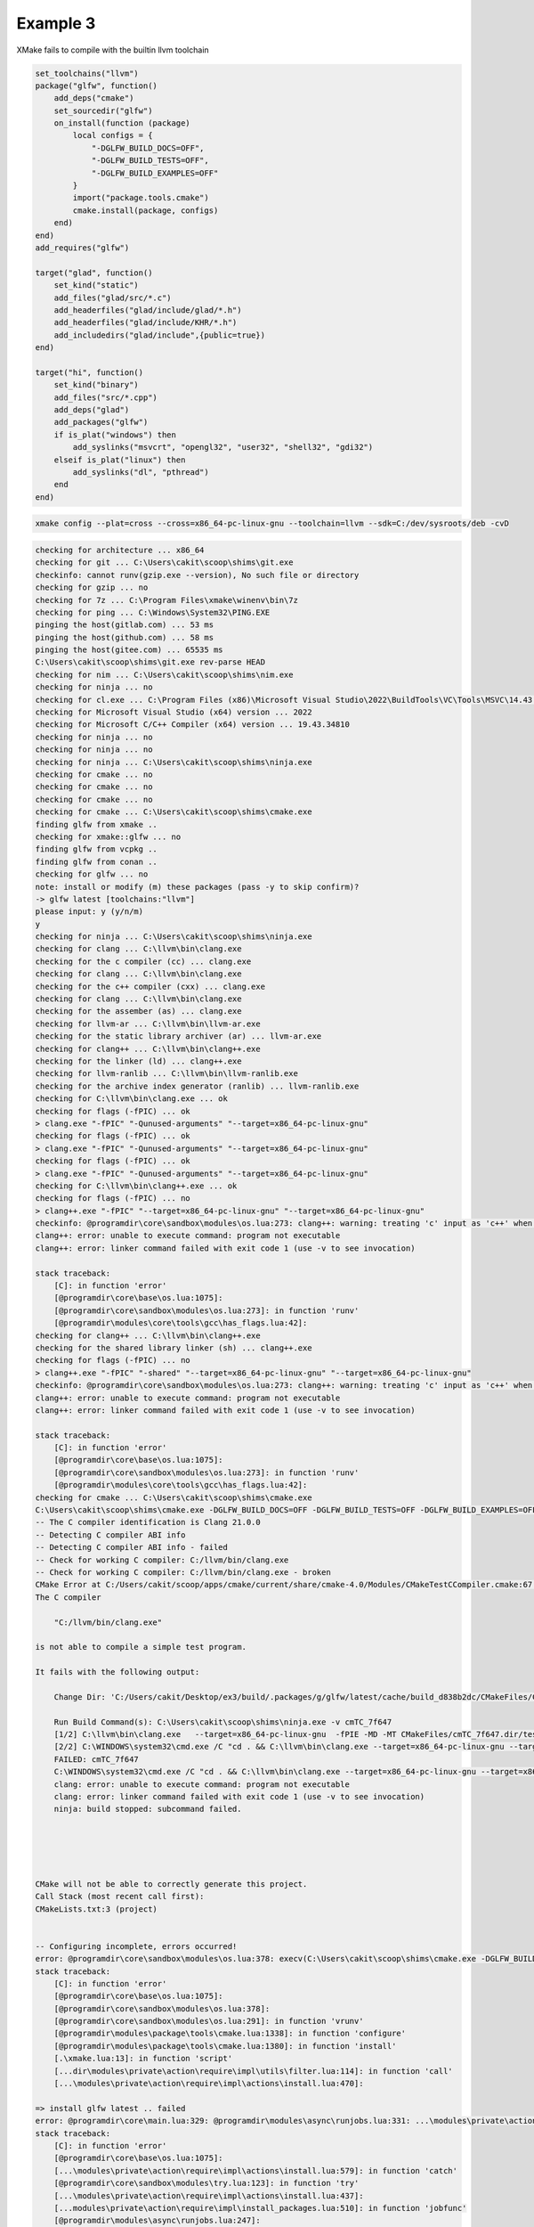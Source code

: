 ###########
 Example 3
###########

XMake fails to compile with the builtin llvm toolchain

.. code:: lua

    set_toolchains("llvm")
    package("glfw", function()
        add_deps("cmake")
        set_sourcedir("glfw")
        on_install(function (package)
            local configs = {
                "-DGLFW_BUILD_DOCS=OFF",
                "-DGLFW_BUILD_TESTS=OFF",
                "-DGLFW_BUILD_EXAMPLES=OFF"
            }
            import("package.tools.cmake")
            cmake.install(package, configs)
        end)
    end)
    add_requires("glfw")

    target("glad", function()
        set_kind("static")
        add_files("glad/src/*.c")
        add_headerfiles("glad/include/glad/*.h")
        add_headerfiles("glad/include/KHR/*.h")
        add_includedirs("glad/include",{public=true})
    end)

    target("hi", function()
        set_kind("binary")
        add_files("src/*.cpp")
        add_deps("glad")
        add_packages("glfw")
        if is_plat("windows") then
            add_syslinks("msvcrt", "opengl32", "user32", "shell32", "gdi32")
        elseif is_plat("linux") then
            add_syslinks("dl", "pthread")
        end
    end)

.. code:: bash

   xmake config --plat=cross --cross=x86_64-pc-linux-gnu --toolchain=llvm --sdk=C:/dev/sysroots/deb -cvD

.. code:: bash

    checking for architecture ... x86_64
    checking for git ... C:\Users\cakit\scoop\shims\git.exe
    checkinfo: cannot runv(gzip.exe --version), No such file or directory
    checking for gzip ... no
    checking for 7z ... C:\Program Files\xmake\winenv\bin\7z
    checking for ping ... C:\Windows\System32\PING.EXE
    pinging the host(gitlab.com) ... 53 ms
    pinging the host(github.com) ... 58 ms
    pinging the host(gitee.com) ... 65535 ms
    C:\Users\cakit\scoop\shims\git.exe rev-parse HEAD
    checking for nim ... C:\Users\cakit\scoop\shims\nim.exe
    checking for ninja ... no
    checking for cl.exe ... C:\Program Files (x86)\Microsoft Visual Studio\2022\BuildTools\VC\Tools\MSVC\14.43.34808\bin\HostX64\x64\cl.exe
    checking for Microsoft Visual Studio (x64) version ... 2022
    checking for Microsoft C/C++ Compiler (x64) version ... 19.43.34810
    checking for ninja ... no
    checking for ninja ... no
    checking for ninja ... C:\Users\cakit\scoop\shims\ninja.exe
    checking for cmake ... no
    checking for cmake ... no
    checking for cmake ... no
    checking for cmake ... C:\Users\cakit\scoop\shims\cmake.exe
    finding glfw from xmake ..
    checking for xmake::glfw ... no
    finding glfw from vcpkg ..
    finding glfw from conan ..
    checking for glfw ... no
    note: install or modify (m) these packages (pass -y to skip confirm)?
    -> glfw latest [toolchains:"llvm"]
    please input: y (y/n/m)
    y
    checking for ninja ... C:\Users\cakit\scoop\shims\ninja.exe
    checking for clang ... C:\llvm\bin\clang.exe
    checking for the c compiler (cc) ... clang.exe
    checking for clang ... C:\llvm\bin\clang.exe
    checking for the c++ compiler (cxx) ... clang.exe
    checking for clang ... C:\llvm\bin\clang.exe
    checking for the assember (as) ... clang.exe
    checking for llvm-ar ... C:\llvm\bin\llvm-ar.exe
    checking for the static library archiver (ar) ... llvm-ar.exe
    checking for clang++ ... C:\llvm\bin\clang++.exe
    checking for the linker (ld) ... clang++.exe
    checking for llvm-ranlib ... C:\llvm\bin\llvm-ranlib.exe
    checking for the archive index generator (ranlib) ... llvm-ranlib.exe
    checking for C:\llvm\bin\clang.exe ... ok
    checking for flags (-fPIC) ... ok
    > clang.exe "-fPIC" "-Qunused-arguments" "--target=x86_64-pc-linux-gnu"
    checking for flags (-fPIC) ... ok
    > clang.exe "-fPIC" "-Qunused-arguments" "--target=x86_64-pc-linux-gnu"
    checking for flags (-fPIC) ... ok
    > clang.exe "-fPIC" "-Qunused-arguments" "--target=x86_64-pc-linux-gnu"
    checking for C:\llvm\bin\clang++.exe ... ok
    checking for flags (-fPIC) ... no
    > clang++.exe "-fPIC" "--target=x86_64-pc-linux-gnu" "--target=x86_64-pc-linux-gnu"
    checkinfo: @programdir\core\sandbox\modules\os.lua:273: clang++: warning: treating 'c' input as 'c++' when in C++ mode, this behavior is deprecated [-Wdeprecated]
    clang++: error: unable to execute command: program not executable
    clang++: error: linker command failed with exit code 1 (use -v to see invocation)

    stack traceback:
        [C]: in function 'error'
        [@programdir\core\base\os.lua:1075]:
        [@programdir\core\sandbox\modules\os.lua:273]: in function 'runv'
        [@programdir\modules\core\tools\gcc\has_flags.lua:42]:
    checking for clang++ ... C:\llvm\bin\clang++.exe
    checking for the shared library linker (sh) ... clang++.exe
    checking for flags (-fPIC) ... no
    > clang++.exe "-fPIC" "-shared" "--target=x86_64-pc-linux-gnu" "--target=x86_64-pc-linux-gnu"
    checkinfo: @programdir\core\sandbox\modules\os.lua:273: clang++: warning: treating 'c' input as 'c++' when in C++ mode, this behavior is deprecated [-Wdeprecated]
    clang++: error: unable to execute command: program not executable
    clang++: error: linker command failed with exit code 1 (use -v to see invocation)

    stack traceback:
        [C]: in function 'error'
        [@programdir\core\base\os.lua:1075]:
        [@programdir\core\sandbox\modules\os.lua:273]: in function 'runv'
        [@programdir\modules\core\tools\gcc\has_flags.lua:42]:
    checking for cmake ... C:\Users\cakit\scoop\shims\cmake.exe
    C:\Users\cakit\scoop\shims\cmake.exe -DGLFW_BUILD_DOCS=OFF -DGLFW_BUILD_TESTS=OFF -DGLFW_BUILD_EXAMPLES=OFF -DCMAKE_INSTALL_PREFIX=C:\Users\cakit\Desktop\ex3\build\.packages\g\glfw\latest\d838b2dcf55d4c1b9ec05d8a77d64c01 -DCMAKE_INSTALL_LIBDIR:PATH=lib -G Ninja -DCMAKE_MAKE_PROGRAM=C:\Users\cakit\scoop\shims\ninja.exe -DCMAKE_POSITION_INDEPENDENT_CODE=ON -DHAVE_FLAG_SEARCH_PATHS_FIRST=0 -DCMAKE_AR=C:/llvm/bin/llvm-ar.exe -DCMAKE_C_FLAGS=--target=x86_64-pc-linux-gnu -DCMAKE_ASM_COMPILER=C:/llvm/bin/clang.exe -DCMAKE_CXX_FLAGS=--target=x86_64-pc-linux-gnu -DCMAKE_OSX_SYSROOT= -DBUILD_SHARED_LIBS=OFF "-DCMAKE_CXX_LINK_EXECUTABLE=C:/llvm/bin/clang++.exe <FLAGS> <CMAKE_CXX_LINK_FLAGS> <LINK_FLAGS> <OBJECTS> -o <TARGET> <LINK_LIBRARIES>" -DCMAKE_FIND_USE_INSTALL_PREFIX=0 -DCMAKE_FIND_ROOT_PATH_MODE_LIBRARY=BOTH -DCMAKE_CXX_COMPILER=C:/llvm/bin/clang++.exe -DCMAKE_FIND_ROOT_PATH_MODE_PROGRAM=NEVER -DCMAKE_BUILD_TYPE=Release -DCMAKE_FIND_ROOT_PATH_MODE_INCLUDE=BOTH -DCMAKE_SHARED_LINKER_FLAGS=--target=x86_64-pc-linux-gnu -DCMAKE_SYSTEM_PROCESSOR=x86_64 -DCMAKE_SYSTEM_NAME=Linux -DCMAKE_FIND_USE_CMAKE_SYSTEM_PATH=0 -DCMAKE_RANLIB=C:/llvm/bin/llvm-ranlib.exe -DCMAKE_EXE_LINKER_FLAGS=--target=x86_64-pc-linux-gnu -DCMAKE_FIND_ROOT_PATH=C:/dev/sysroots/deb -DCMAKE_FIND_ROOT_PATH_MODE_PACKAGE=BOTH -DCMAKE_MODULE_LINKER_FLAGS=--target=x86_64-pc-linux-gnu -DCMAKE_ASM_FLAGS=--target=x86_64-pc-linux-gnu -DCMAKE_C_COMPILER=C:/llvm/bin/clang.exe -DCMAKE_STATIC_LINKER_FLAGS= -DCMAKE_POLICY_VERSION_MINIMUM=3.5 C:\Users\cakit\Desktop\ex3\glfw
    -- The C compiler identification is Clang 21.0.0
    -- Detecting C compiler ABI info
    -- Detecting C compiler ABI info - failed
    -- Check for working C compiler: C:/llvm/bin/clang.exe
    -- Check for working C compiler: C:/llvm/bin/clang.exe - broken
    CMake Error at C:/Users/cakit/scoop/apps/cmake/current/share/cmake-4.0/Modules/CMakeTestCCompiler.cmake:67 (message):
    The C compiler

        "C:/llvm/bin/clang.exe"

    is not able to compile a simple test program.

    It fails with the following output:

        Change Dir: 'C:/Users/cakit/Desktop/ex3/build/.packages/g/glfw/latest/cache/build_d838b2dc/CMakeFiles/CMakeScratch/TryCompile-ufe6sd'

        Run Build Command(s): C:\Users\cakit\scoop\shims\ninja.exe -v cmTC_7f647
        [1/2] C:\llvm\bin\clang.exe   --target=x86_64-pc-linux-gnu  -fPIE -MD -MT CMakeFiles/cmTC_7f647.dir/testCCompiler.c.o -MF CMakeFiles\cmTC_7f647.dir\testCCompiler.c.o.d -o CMakeFiles/cmTC_7f647.dir/testCCompiler.c.o -c C:/Users/cakit/Desktop/ex3/build/.packages/g/glfw/latest/cache/build_d838b2dc/CMakeFiles/CMakeScratch/TryCompile-ufe6sd/testCCompiler.c
        [2/2] C:\WINDOWS\system32\cmd.exe /C "cd . && C:\llvm\bin\clang.exe --target=x86_64-pc-linux-gnu --target=x86_64-pc-linux-gnu CMakeFiles/cmTC_7f647.dir/testCCompiler.c.o -o cmTC_7f647   && cd ."
        FAILED: cmTC_7f647
        C:\WINDOWS\system32\cmd.exe /C "cd . && C:\llvm\bin\clang.exe --target=x86_64-pc-linux-gnu --target=x86_64-pc-linux-gnu CMakeFiles/cmTC_7f647.dir/testCCompiler.c.o -o cmTC_7f647   && cd ."
        clang: error: unable to execute command: program not executable
        clang: error: linker command failed with exit code 1 (use -v to see invocation)
        ninja: build stopped: subcommand failed.





    CMake will not be able to correctly generate this project.
    Call Stack (most recent call first):
    CMakeLists.txt:3 (project)


    -- Configuring incomplete, errors occurred!
    error: @programdir\core\sandbox\modules\os.lua:378: execv(C:\Users\cakit\scoop\shims\cmake.exe -DGLFW_BUILD_DOCS=OFF -DGLFW_BUILD_TESTS=OFF -DGLFW_BUILD_EXAMPLES=OFF -DCMAKE_INSTALL_PREFIX=C:\Users\cakit\Desktop\ex3\build\.packages\g\glfw\latest\d838b2dcf55d4c1b9ec05d8a77d64c01 -DCMAKE_INSTALL_LIBDIR:PATH=lib -G Ninja -DCMAKE_MAKE_PROGRAM=C:\Users\cakit\scoop\shims\ninja.exe -DCMAKE_POSITION_INDEPENDENT_CODE=ON -DHAVE_FLAG_SEARCH_PATHS_FIRST=0 -DCMAKE_AR=C:/llvm/bin/llvm-ar.exe -DCMAKE_C_FLAGS=--target=x86_64-pc-linux-gnu -DCMAKE_ASM_COMPILER=C:/llvm/bin/clang.exe -DCMAKE_CXX_FLAGS=--target=x86_64-pc-linux-gnu -DCMAKE_OSX_SYSROOT= -DBUILD_SHARED_LIBS=OFF "-DCMAKE_CXX_LINK_EXECUTABLE=C:/llvm/bin/clang++.exe <FLAGS> <CMAKE_CXX_LINK_FLAGS> <LINK_FLAGS> <OBJECTS> -o <TARGET> <LINK_LIBRARIES>" -DCMAKE_FIND_USE_INSTALL_PREFIX=0 -DCMAKE_FIND_ROOT_PATH_MODE_LIBRARY=BOTH -DCMAKE_CXX_COMPILER=C:/llvm/bin/clang++.exe -DCMAKE_FIND_ROOT_PATH_MODE_PROGRAM=NEVER -DCMAKE_BUILD_TYPE=Release -DCMAKE_FIND_ROOT_PATH_MODE_INCLUDE=BOTH -DCMAKE_SHARED_LINKER_FLAGS=--target=x86_64-pc-linux-gnu -DCMAKE_SYSTEM_PROCESSOR=x86_64 -DCMAKE_SYSTEM_NAME=Linux -DCMAKE_FIND_USE_CMAKE_SYSTEM_PATH=0 -DCMAKE_RANLIB=C:/llvm/bin/llvm-ranlib.exe -DCMAKE_EXE_LINKER_FLAGS=--target=x86_64-pc-linux-gnu -DCMAKE_FIND_ROOT_PATH=C:/dev/sysroots/deb -DCMAKE_FIND_ROOT_PATH_MODE_PACKAGE=BOTH -DCMAKE_MODULE_LINKER_FLAGS=--target=x86_64-pc-linux-gnu -DCMAKE_ASM_FLAGS=--target=x86_64-pc-linux-gnu -DCMAKE_C_COMPILER=C:/llvm/bin/clang.exe -DCMAKE_STATIC_LINKER_FLAGS= -DCMAKE_POLICY_VERSION_MINIMUM=3.5 C:\Users\cakit\Desktop\ex3\glfw) failed(1)
    stack traceback:
        [C]: in function 'error'
        [@programdir\core\base\os.lua:1075]:
        [@programdir\core\sandbox\modules\os.lua:378]:
        [@programdir\core\sandbox\modules\os.lua:291]: in function 'vrunv'
        [@programdir\modules\package\tools\cmake.lua:1338]: in function 'configure'
        [@programdir\modules\package\tools\cmake.lua:1380]: in function 'install'
        [.\xmake.lua:13]: in function 'script'
        [...dir\modules\private\action\require\impl\utils\filter.lua:114]: in function 'call'
        [...\modules\private\action\require\impl\actions\install.lua:470]:

    => install glfw latest .. failed
    error: @programdir\core\main.lua:329: @programdir\modules\async\runjobs.lua:331: ...\modules\private\action\require\impl\actions\install.lua:579: install failed!
    stack traceback:
        [C]: in function 'error'
        [@programdir\core\base\os.lua:1075]:
        [...\modules\private\action\require\impl\actions\install.lua:579]: in function 'catch'
        [@programdir\core\sandbox\modules\try.lua:123]: in function 'try'
        [...\modules\private\action\require\impl\actions\install.lua:437]:
        [...modules\private\action\require\impl\install_packages.lua:510]: in function 'jobfunc'
        [@programdir\modules\async\runjobs.lua:247]:

    stack traceback:
            [C]: in function 'error'
            @programdir\core\base\os.lua:1075: in function 'base/os.raiselevel'
            (...tail calls...)
            @programdir\core\main.lua:329: in upvalue 'cotask'
            @programdir\core\base\scheduler.lua:406: in function <@programdir\core\base\scheduler.lua:399>

.. code:: bash

    xmake config --plat=linux --arch=x86_64 --toolchain=llvm --sdk=C:/dev/sysroots/deb -cvD

.. code:: bash

    checking for git ... C:\Users\cakit\scoop\shims\git.exe
    checkinfo: cannot runv(gzip.exe --version), No such file or directory
    checking for gzip ... no
    checking for 7z ... C:\Program Files\xmake\winenv\bin\7z
    C:\Users\cakit\scoop\shims\git.exe rev-parse HEAD
    checking for cl.exe ... C:\Program Files (x86)\Microsoft Visual Studio\2022\BuildTools\VC\Tools\MSVC\14.43.34808\bin\HostX64\x64\cl.exe
    checking for Microsoft Visual Studio (x64) version ... 2022
    checking for Microsoft C/C++ Compiler (x64) version ... 19.43.34810
    checking for nim ... C:\Users\cakit\scoop\shims\nim.exe
    checking for ninja ... no
    checking for ninja ... no
    checking for ninja ... no
    checking for ninja ... C:\Users\cakit\scoop\shims\ninja.exe
    checking for cmake ... no
    checking for cmake ... no
    checking for cmake ... no
    checking for cmake ... C:\Users\cakit\scoop\shims\cmake.exe
    finding glfw from xmake ..
    checking for xmake::glfw ... no
    finding glfw from vcpkg ..
    finding glfw from conan ..
    checking for glfw ... no
    note: install or modify (m) these packages (pass -y to skip confirm)?
    -> glfw latest [toolchains:"llvm"]
    please input: y (y/n/m)
    y
    checking for ninja ... C:\Users\cakit\scoop\shims\ninja.exe
    checking for clang ... C:\llvm\bin\clang.exe
    checking for the c compiler (cc) ... clang.exe
    checking for clang ... C:\llvm\bin\clang.exe
    checking for the c++ compiler (cxx) ... clang.exe
    checking for clang ... C:\llvm\bin\clang.exe
    checking for the assember (as) ... clang.exe
    checking for llvm-ar ... C:\llvm\bin\llvm-ar.exe
    checking for the static library archiver (ar) ... llvm-ar.exe
    checking for clang++ ... C:\llvm\bin\clang++.exe
    checking for the linker (ld) ... clang++.exe
    checking for llvm-ranlib ... C:\llvm\bin\llvm-ranlib.exe
    checking for the archive index generator (ranlib) ... llvm-ranlib.exe
    checking for C:\llvm\bin\clang.exe ... ok
    checking for flags (-fPIC) ... no
    > clang.exe "-fPIC" "-Qunused-arguments" "-m64"
    checkinfo: @programdir\core\sandbox\modules\os.lua:273: clang: error: unsupported option '-fPIC' for target 'x86_64-pc-windows-msvc'

    stack traceback:
        [C]: in function 'error'
        [@programdir\core\base\os.lua:1075]:
        [@programdir\core\sandbox\modules\os.lua:273]: in function 'runv'
        [@programdir\modules\core\tools\gcc\has_flags.lua:42]:
    checking for flags (-fPIC) ... no
    > clang.exe "-fPIC" "-Qunused-arguments" "-m64"
    checkinfo: @programdir\core\sandbox\modules\os.lua:273: clang: error: unsupported option '-fPIC' for target 'x86_64-pc-windows-msvc'

    stack traceback:
        [C]: in function 'error'
        [@programdir\core\base\os.lua:1075]:
        [@programdir\core\sandbox\modules\os.lua:273]: in function 'runv'
        [@programdir\modules\core\tools\gcc\has_flags.lua:42]:
    checking for flags (-fPIC) ... ok
    > clang.exe "-fPIC" "-Qunused-arguments" "-m64"
    checking for C:\llvm\bin\clang++.exe ... ok
    checking for flags (-fPIC) ... no
    > clang++.exe "-fPIC" "-m64" "-m64"
    checkinfo: @programdir\core\sandbox\modules\os.lua:273: clang++: warning: treating 'c' input as 'c++' when in C++ mode, this behavior is deprecated [-Wdeprecated]
    clang++: error: unsupported option '-fPIC' for target 'x86_64-pc-windows-msvc'

    stack traceback:
        [C]: in function 'error'
        [@programdir\core\base\os.lua:1075]:
        [@programdir\core\sandbox\modules\os.lua:273]: in function 'runv'
        [@programdir\modules\core\tools\gcc\has_flags.lua:42]:
    checking for clang++ ... C:\llvm\bin\clang++.exe
    checking for the shared library linker (sh) ... clang++.exe
    checking for flags (-fPIC) ... no
    > clang++.exe "-fPIC" "-shared" "-m64" "-m64"
    checkinfo: @programdir\core\sandbox\modules\os.lua:273: clang++: warning: treating 'c' input as 'c++' when in C++ mode, this behavior is deprecated [-Wdeprecated]
    clang++: error: unsupported option '-fPIC' for target 'x86_64-pc-windows-msvc'

    stack traceback:
        [C]: in function 'error'
        [@programdir\core\base\os.lua:1075]:
        [@programdir\core\sandbox\modules\os.lua:273]: in function 'runv'
        [@programdir\modules\core\tools\gcc\has_flags.lua:42]:
    checking for cmake ... C:\Users\cakit\scoop\shims\cmake.exe
    C:\Users\cakit\scoop\shims\cmake.exe -DGLFW_BUILD_DOCS=OFF -DGLFW_BUILD_TESTS=OFF -DGLFW_BUILD_EXAMPLES=OFF -DCMAKE_INSTALL_PREFIX=C:\Users\cakit\Desktop\ex3\build\.packages\g\glfw\latest\00c4b83070f6435aa611d0b42c91d0e5 -DCMAKE_INSTALL_LIBDIR:PATH=lib -G Ninja -DCMAKE_MAKE_PROGRAM=C:\Users\cakit\scoop\shims\ninja.exe -DCMAKE_POSITION_INDEPENDENT_CODE=ON -DCMAKE_STATIC_LINKER_FLAGS= -DCMAKE_MODULE_LINKER_FLAGS=-m64 -DBUILD_SHARED_LIBS=OFF -DCMAKE_AR=C:/llvm/bin/llvm-ar.exe -DCMAKE_FIND_ROOT_PATH_MODE_LIBRARY=BOTH -DCMAKE_CXX_COMPILER=C:/llvm/bin/clang++.exe -DCMAKE_FIND_ROOT_PATH_MODE_PROGRAM=NEVER -DCMAKE_ASM_FLAGS=-m64 -DCMAKE_FIND_USE_INSTALL_PREFIX=0 -DCMAKE_SYSTEM_NAME=Linux -DCMAKE_FIND_USE_CMAKE_SYSTEM_PATH=0 -DCMAKE_EXE_LINKER_FLAGS=-m64 -DCMAKE_OSX_SYSROOT= -DCMAKE_FIND_ROOT_PATH_MODE_INCLUDE=BOTH -DCMAKE_FIND_ROOT_PATH_MODE_PACKAGE=BOTH -DCMAKE_SHARED_LINKER_FLAGS=-m64 -DCMAKE_FIND_ROOT_PATH=C:/dev/sysroots/deb -DCMAKE_SYSTEM_PROCESSOR=x86_64 -DHAVE_FLAG_SEARCH_PATHS_FIRST=0 -DCMAKE_C_COMPILER=C:/llvm/bin/clang.exe "-DCMAKE_CXX_LINK_EXECUTABLE=C:/llvm/bin/clang++.exe <FLAGS> <CMAKE_CXX_LINK_FLAGS> <LINK_FLAGS> <OBJECTS> -o <TARGET> <LINK_LIBRARIES>" -DCMAKE_ASM_COMPILER=C:/llvm/bin/clang.exe -DCMAKE_CXX_FLAGS=-m64 -DCMAKE_C_FLAGS=-m64 -DCMAKE_RANLIB=C:/llvm/bin/llvm-ranlib.exe -DCMAKE_BUILD_TYPE=Release -DCMAKE_POLICY_VERSION_MINIMUM=3.5 -DCMAKE_CXX_FLAGS_RELEASE=-m64 -DCMAKE_STATIC_LINKER_FLAGS_RELEASE= -DCMAKE_SHARED_LINKER_FLAGS_RELEASE=-m64 -DCMAKE_EXE_LINKER_FLAGS_RELEASE=-m64 -DCMAKE_C_FLAGS_RELEASE=-m64 C:\Users\cakit\Desktop\ex3\glfw
    -- The C compiler identification is Clang 21.0.0 with GNU-like command-line
    -- Detecting C compiler ABI info
    -- Detecting C compiler ABI info - done
    -- Check for working C compiler: C:/llvm/bin/clang.exe - skipped
    -- Detecting C compile features
    -- Detecting C compile features - done
    -- Performing Test CMAKE_HAVE_LIBC_PTHREAD
    -- Performing Test CMAKE_HAVE_LIBC_PTHREAD - Failed
    -- Looking for pthread_create in pthreads
    -- Looking for pthread_create in pthreads - not found
    -- Looking for pthread_create in pthread
    -- Looking for pthread_create in pthread - not found
    -- Check if compiler accepts -pthread
    -- Check if compiler accepts -pthread - no
    CMake Error at C:/Users/cakit/scoop/apps/cmake/current/share/cmake-4.0/Modules/FindPackageHandleStandardArgs.cmake:227 (message):
    Could NOT find Threads (missing: Threads_FOUND)
    Call Stack (most recent call first):
    C:/Users/cakit/scoop/apps/cmake/current/share/cmake-4.0/Modules/FindPackageHandleStandardArgs.cmake:591 (_FPHSA_FAILURE_MESSAGE)
    C:/Users/cakit/scoop/apps/cmake/current/share/cmake-4.0/Modules/FindThreads.cmake:226 (find_package_handle_standard_args)
    CMakeLists.txt:60 (find_package)


    -- Configuring incomplete, errors occurred!
    error: @programdir\core\sandbox\modules\os.lua:378: execv(C:\Users\cakit\scoop\shims\cmake.exe -DGLFW_BUILD_DOCS=OFF -DGLFW_BUILD_TESTS=OFF -DGLFW_BUILD_EXAMPLES=OFF -DCMAKE_INSTALL_PREFIX=C:\Users\cakit\Desktop\ex3\build\.packages\g\glfw\latest\00c4b83070f6435aa611d0b42c91d0e5 -DCMAKE_INSTALL_LIBDIR:PATH=lib -G Ninja -DCMAKE_MAKE_PROGRAM=C:\Users\cakit\scoop\shims\ninja.exe -DCMAKE_POSITION_INDEPENDENT_CODE=ON -DCMAKE_STATIC_LINKER_FLAGS= -DCMAKE_MODULE_LINKER_FLAGS=-m64 -DBUILD_SHARED_LIBS=OFF -DCMAKE_AR=C:/llvm/bin/llvm-ar.exe -DCMAKE_FIND_ROOT_PATH_MODE_LIBRARY=BOTH -DCMAKE_CXX_COMPILER=C:/llvm/bin/clang++.exe -DCMAKE_FIND_ROOT_PATH_MODE_PROGRAM=NEVER -DCMAKE_ASM_FLAGS=-m64 -DCMAKE_FIND_USE_INSTALL_PREFIX=0 -DCMAKE_SYSTEM_NAME=Linux -DCMAKE_FIND_USE_CMAKE_SYSTEM_PATH=0 -DCMAKE_EXE_LINKER_FLAGS=-m64 -DCMAKE_OSX_SYSROOT= -DCMAKE_FIND_ROOT_PATH_MODE_INCLUDE=BOTH -DCMAKE_FIND_ROOT_PATH_MODE_PACKAGE=BOTH -DCMAKE_SHARED_LINKER_FLAGS=-m64 -DCMAKE_FIND_ROOT_PATH=C:/dev/sysroots/deb -DCMAKE_SYSTEM_PROCESSOR=x86_64 -DHAVE_FLAG_SEARCH_PATHS_FIRST=0 -DCMAKE_C_COMPILER=C:/llvm/bin/clang.exe "-DCMAKE_CXX_LINK_EXECUTABLE=C:/llvm/bin/clang++.exe <FLAGS> <CMAKE_CXX_LINK_FLAGS> <LINK_FLAGS> <OBJECTS> -o <TARGET> <LINK_LIBRARIES>" -DCMAKE_ASM_COMPILER=C:/llvm/bin/clang.exe -DCMAKE_CXX_FLAGS=-m64 -DCMAKE_C_FLAGS=-m64 -DCMAKE_RANLIB=C:/llvm/bin/llvm-ranlib.exe -DCMAKE_BUILD_TYPE=Release -DCMAKE_POLICY_VERSION_MINIMUM=3.5 -DCMAKE_CXX_FLAGS_RELEASE=-m64 -DCMAKE_STATIC_LINKER_FLAGS_RELEASE= -DCMAKE_SHARED_LINKER_FLAGS_RELEASE=-m64 -DCMAKE_EXE_LINKER_FLAGS_RELEASE=-m64 -DCMAKE_C_FLAGS_RELEASE=-m64 C:\Users\cakit\Desktop\ex3\glfw) failed(1)
    stack traceback:
        [C]: in function 'error'
        [@programdir\core\base\os.lua:1075]:
        [@programdir\core\sandbox\modules\os.lua:378]:
        [@programdir\core\sandbox\modules\os.lua:291]: in function 'vrunv'
        [@programdir\modules\package\tools\cmake.lua:1338]: in function 'configure'
        [@programdir\modules\package\tools\cmake.lua:1380]: in function 'install'
        [.\xmake.lua:13]: in function 'script'
        [...dir\modules\private\action\require\impl\utils\filter.lua:114]: in function 'call'
        [...\modules\private\action\require\impl\actions\install.lua:470]:

    => install glfw latest .. failed
    error: @programdir\core\main.lua:329: @programdir\modules\async\runjobs.lua:331: ...\modules\private\action\require\impl\actions\install.lua:579: install failed!
    stack traceback:
        [C]: in function 'error'
        [@programdir\core\base\os.lua:1075]:
        [...\modules\private\action\require\impl\actions\install.lua:579]: in function 'catch'
        [@programdir\core\sandbox\modules\try.lua:123]: in function 'try'
        [...\modules\private\action\require\impl\actions\install.lua:437]:
        [...modules\private\action\require\impl\install_packages.lua:510]: in function 'jobfunc'
        [@programdir\modules\async\runjobs.lua:247]:

    stack traceback:
            [C]: in function 'error'
            @programdir\core\base\os.lua:1075: in function 'base/os.raiselevel'
            (...tail calls...)
            @programdir\core\main.lua:329: in upvalue 'cotask'
            @programdir\core\base\scheduler.lua:406: in function <@programdir\core\base\scheduler.lua:399>
